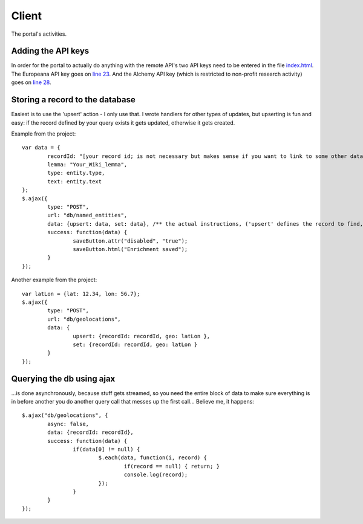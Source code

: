 Client
======

The portal's activities.

Adding the API keys
-------------------
In order for the portal to actually do anything with the remote API's two API keys need to be entered in the file `index.html <https://github.com/renevanderark/hack4europe/blob/master/client/index.html>`_. The Europeana API key goes on `line 23 <https://github.com/renevanderark/hack4europe/blob/master/client/index.html#L23>`_. And the Alchemy API key (which is restricted to non-profit research activity) goes on `line 28 <https://github.com/renevanderark/hack4europe/blob/master/client/index.html#L23>`_.

Storing a record to the database
---------------

Easiest is to use the 'upsert' action - I only use that. I wrote handlers for other types of updates, but upserting is fun and easy: if the record defined by your query exists it gets updated, otherwise it gets created.

Example from the project::

	var data = {
		recordId: "[your record id; is not necessary but makes sense if you want to link to some other data]",
		lemma: "Your_Wiki_lemma",
		type: entity.type,
		text: entity.text
	};
	$.ajax({
		type: "POST",
		url: "db/named_entities",
		data: {upsert: data, set: data}, /** the actual instructions, ('upsert' defines the record to find, 'set' is the actual update) **/
		success: function(data) {
			saveButton.attr("disabled", "true");
			saveButton.html("Enrichment saved");
		}
	});

Another example from the project::

	var latLon = {lat: 12.34, lon: 56.7};
	$.ajax({
		type: "POST",
		url: "db/geolocations",
		data: {
			upsert: {recordId: recordId, geo: latLon },
			set: {recordId: recordId, geo: latLon }
		}
	});

Querying the db using ajax 
----
...is done asynchronously, because stuff gets streamed, so you need the entire block of data to make sure everything is in before another you do another query call that messes up the first call... Believe me, it happens::

	$.ajax("db/geolocations", {
		async: false,
		data: {recordId: recordId},
		success: function(data) {
			if(data[0] != null) {
				$.each(data, function(i, record) {
					if(record == null) { return; }
					console.log(record);
				});
			}
		}
	});


